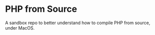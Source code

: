 * PHP from Source

A sandbox repo to better understand how to compile PHP from source, under MacOS.
